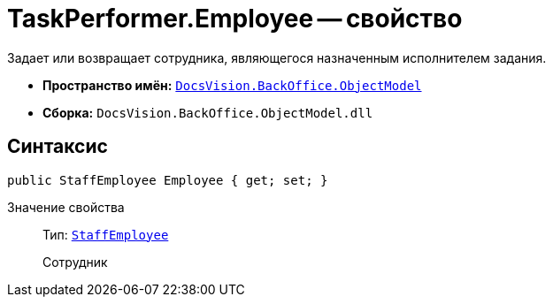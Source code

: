 = TaskPerformer.Employee -- свойство

Задает или возвращает сотрудника, являющегося назначенным исполнителем задания.

* *Пространство имён:* `xref:api/DocsVision/Platform/ObjectModel/ObjectModel_NS.adoc[DocsVision.BackOffice.ObjectModel]`
* *Сборка:* `DocsVision.BackOffice.ObjectModel.dll`

== Синтаксис

[source,csharp]
----
public StaffEmployee Employee { get; set; }
----

Значение свойства::
Тип: `xref:api/DocsVision/BackOffice/ObjectModel/StaffEmployee_CL.adoc[StaffEmployee]`
+
Сотрудник
